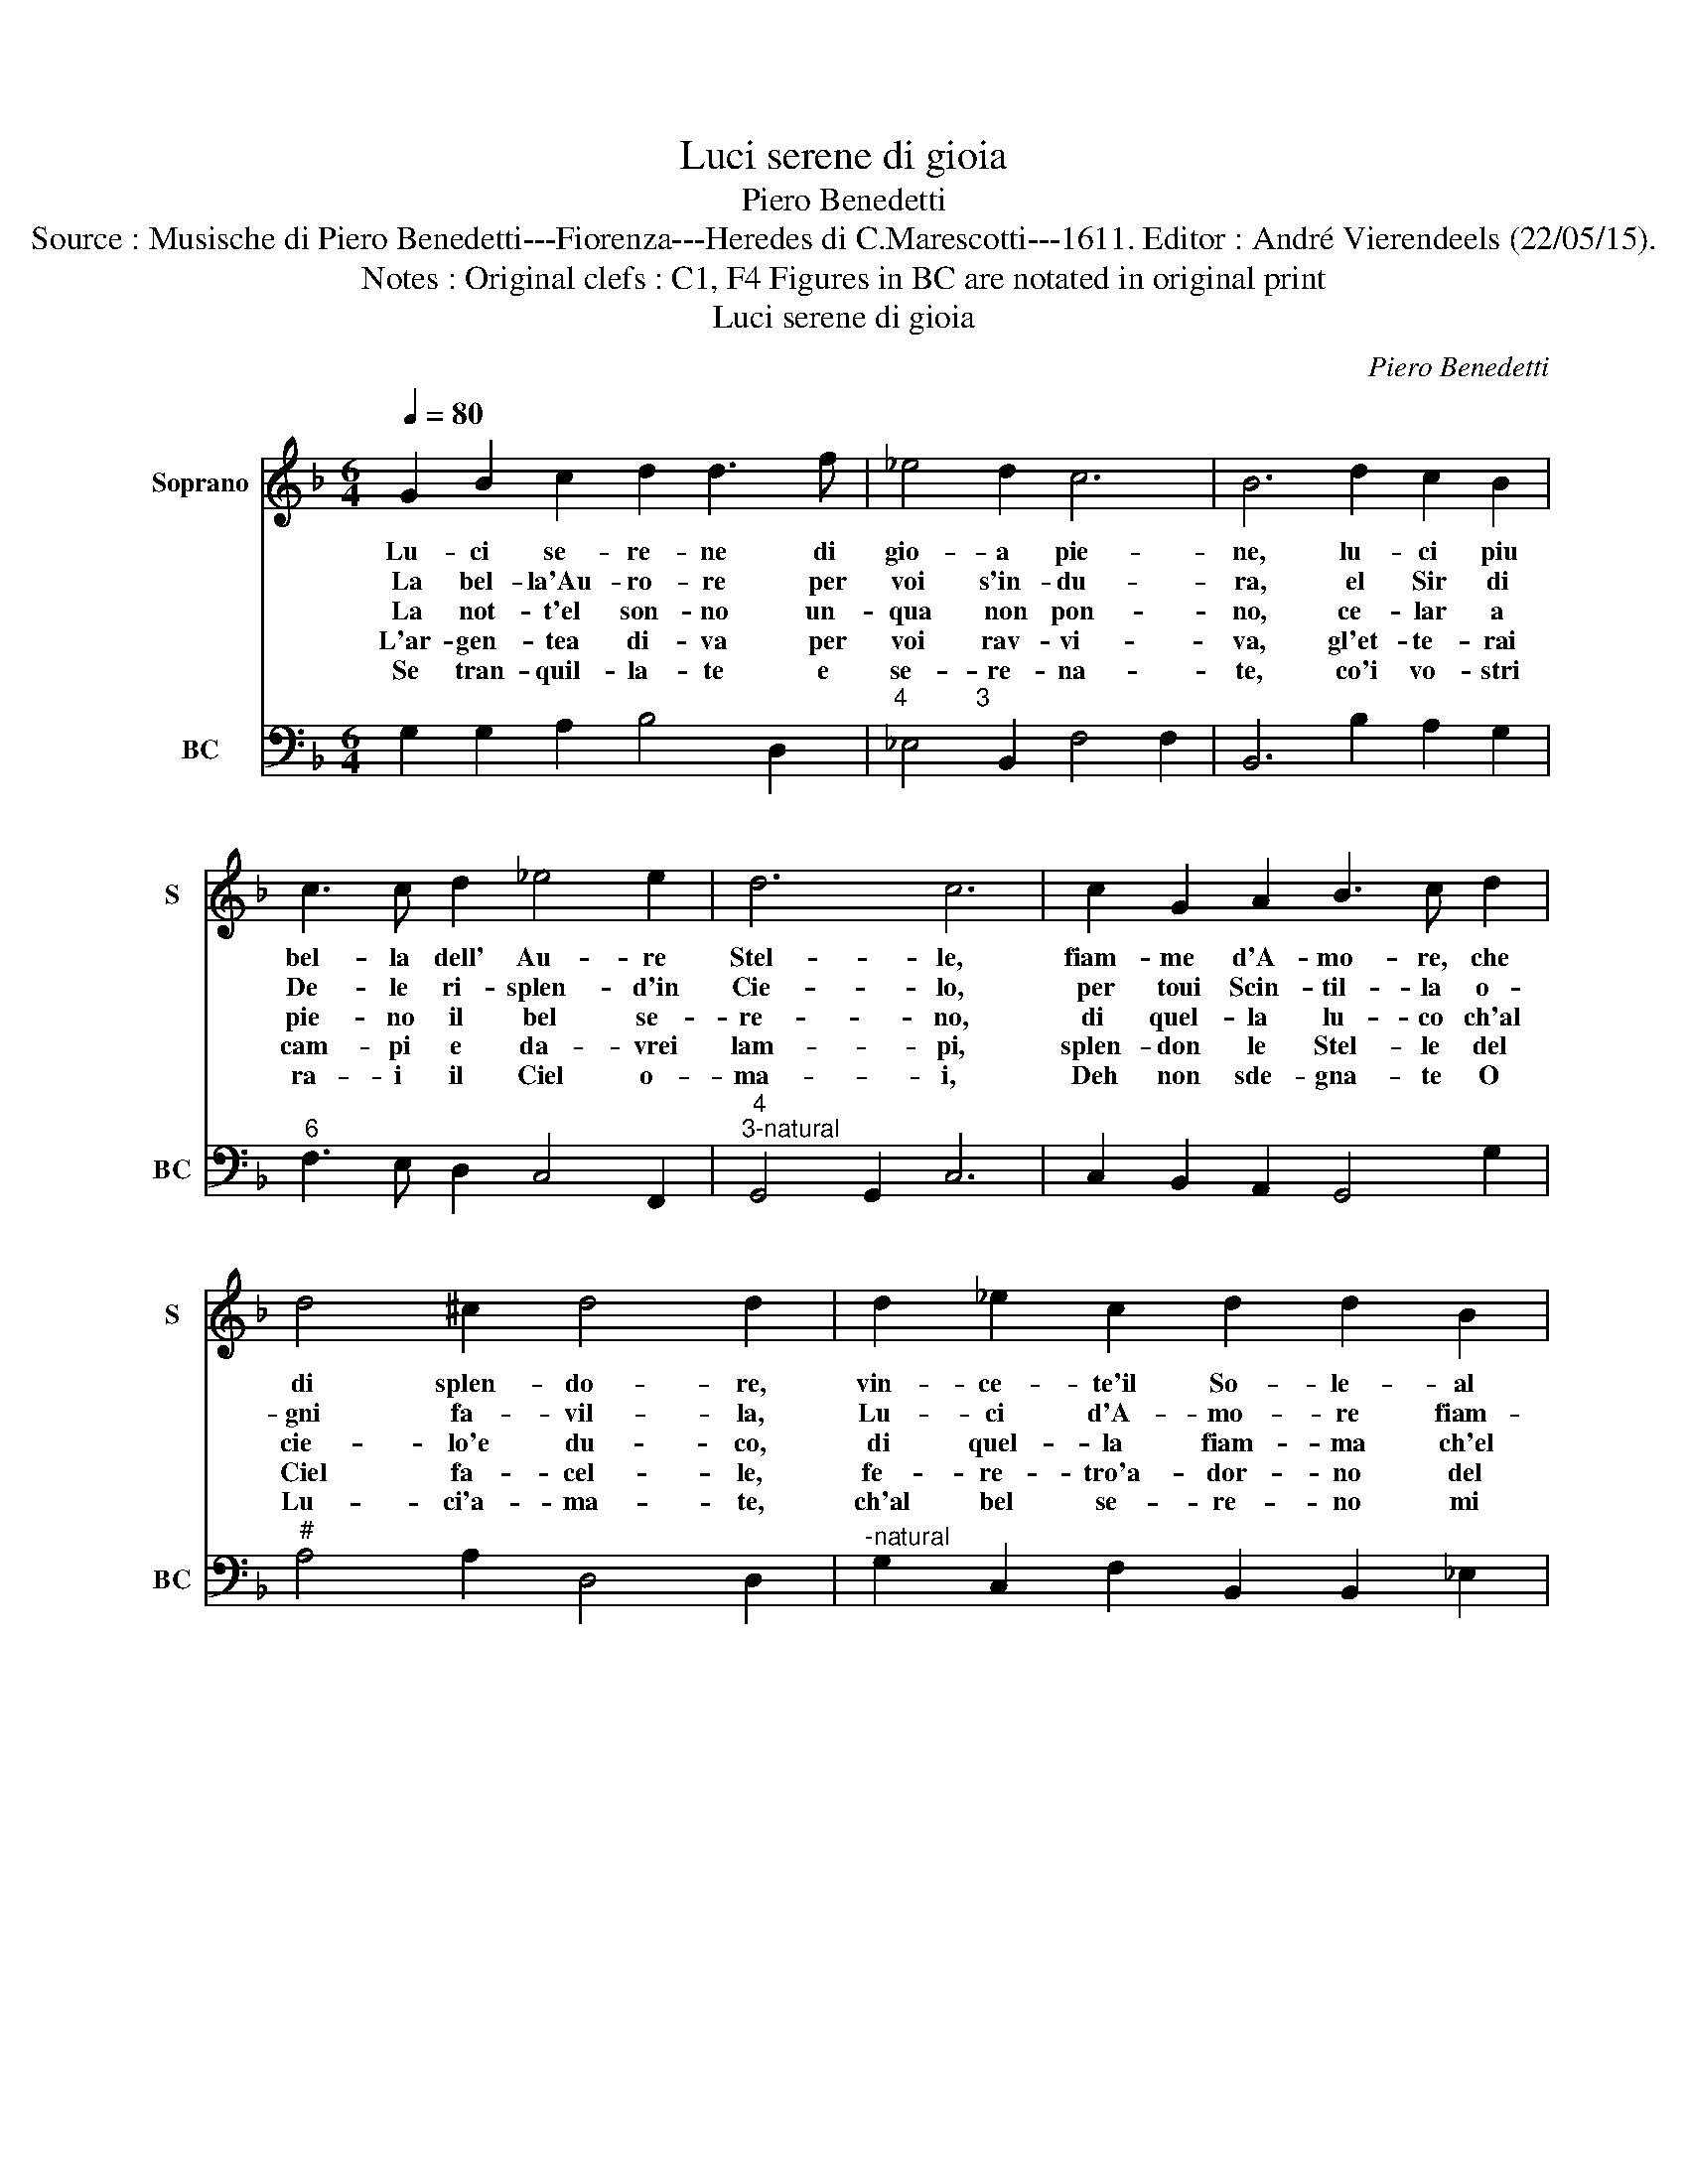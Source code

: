 X:1
T:Luci serene di gioia
T:Piero Benedetti
T:Source : Musische di Piero Benedetti---Fiorenza---Heredes di C.Marescotti---1611. Editor : André Vierendeels (22/05/15).
T:Notes : Original clefs : C1, F4 Figures in BC are notated in original print
T:Luci serene di gioia
C:Piero Benedetti
%%score 1 2
L:1/8
Q:1/4=80
M:6/4
K:F
V:1 treble nm="Soprano" snm="S"
V:2 bass nm="BC" snm="BC"
V:1
 G2 B2 c2 d2 d3 f | _e4 d2 c6 | B6 d2 c2 B2 | c3 c d2 _e4 e2 | d6 c6 | c2 G2 A2 B3 c d2 | %6
w: Lu- ci se- re- ne di|gio- a pie-|ne, lu- ci piu|bel- la dell' Au- re|Stel- le,|fiam- me d'A- mo- re, che|
w: La bel- la'Au- ro- re per|voi s'in- du-|ra, el Sir di|De- le ri- splen- d'in|Cie- lo,|per toui Scin- til- la o-|
w: La not- t'el son- no un-|qua non pon-|no, ce- lar a|pie- no il bel se-|re- no,|di quel- la lu- co ch'al|
w: L'ar- gen- tea di- va per|voi rav- vi-|va, gl'et- te- rai|cam- pi e da- vrei|lam- pi,|splen- don le Stel- le del|
w: Se tran- quil- la- te e|se- re- na-|te, co'i vo- stri|ra- i il Ciel o-|ma- i,|Deh non sde- gna- te O|
 d4 ^c2 d4 d2 | d2 _e2 c2 d2 d2 B2 | c4 B2 A6 | G6 d2 _e2 c2 | d2 d2 B2 c4 B2 | A6 G6 :| %12
w: di splen- do- re,|vin- ce- te'il So- le- al|Mon- do So-|le, vin- ce- te'il|So- le al Mon- do|So- le.|
w: gni fa- vil- la,|Lu- ci d'A- mo- re fiam-|ma del co-|re, Lu- ci d'A-|mo- re fiam- ma del|co- re.|
w: cie- lo'e du- co,|di quel- la fiam- ma ch'el|mon- do'in- fa-|me, di quel- la|fiam- ma ch'el mon- do'in-|fa- me.|
w: Ciel fa- cel- le,|fe- re- tro'a- dor- no del|mor- to gior-|no, fe- re- tro'a-|dor- no del mor- to|gior- no.|
w: Lu- ci'a- ma- te,|ch'al bel se- re- no mi|ven- ga me-|vo, ch'al bel se-|re- no mi ven- ga|me- vo.|
V:2
 G,2 G,2 A,2 B,4 D,2 |"^4          3" _E,4 B,,2 F,4 F,2 | B,,6 B,2 A,2 G,2 | %3
"^6" F,3 E, D,2 C,4 F,,2 |"^4""^3-natural" G,,4 G,,2 C,6 | C,2 B,,2 A,,2 G,,4 G,2 | %6
"^#" A,4 A,2 D,4 D,2 |"^-natural" G,2 C,2 F,2 B,,2 B,,2 _E,2 |"^b""^4""^#""^3" C,4 G,,2 D,4 D,2 | %9
"^-natural""^-natural" G,,6 G,2 C,2 F,2 |"^b" B,,2 B,,2 _E,2 C,4 G,,2 | %11
"^4""^#""^-natural""^3" D,4 D,2 G,,6 :| %12

